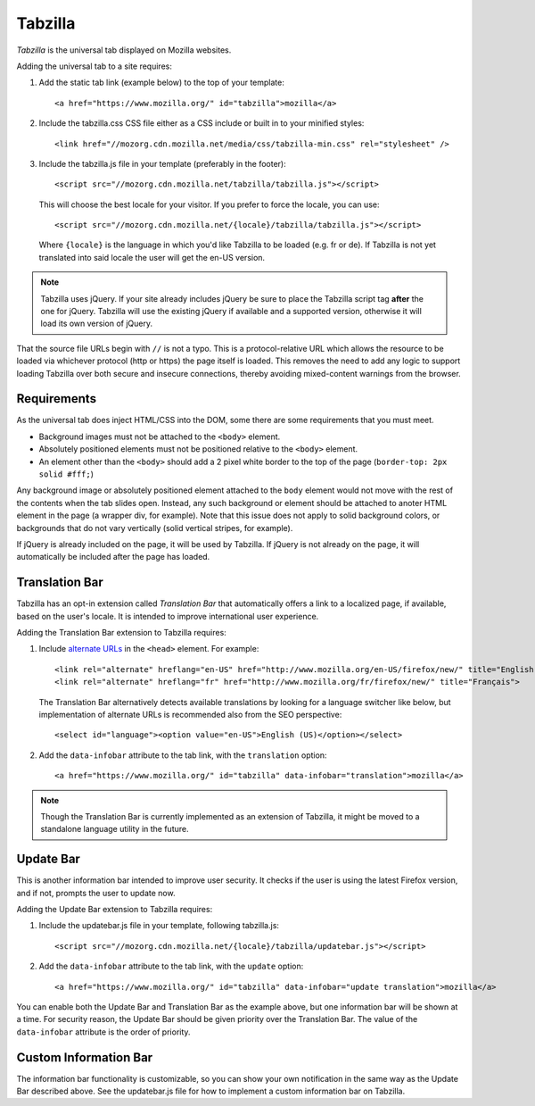 .. This Source Code Form is subject to the terms of the Mozilla Public
.. License, v. 2.0. If a copy of the MPL was not distributed with this
.. file, You can obtain one at http://mozilla.org/MPL/2.0/.

.. _tabzilla:
.. highlight:: c

========
Tabzilla
========

*Tabzilla* is the universal tab displayed on Mozilla websites.

Adding the universal tab to a site requires:

1. Add the static tab link (example below) to the top of your template::

    <a href="https://www.mozilla.org/" id="tabzilla">mozilla</a>

2. Include the tabzilla.css CSS file either as a CSS include or built in to your minified styles::

    <link href="//mozorg.cdn.mozilla.net/media/css/tabzilla-min.css" rel="stylesheet" />

3. Include the tabzilla.js file in your template (preferably in the footer)::

    <script src="//mozorg.cdn.mozilla.net/tabzilla/tabzilla.js"></script>

   This will choose the best locale for your visitor. If you prefer to force the locale, you can use::

    <script src="//mozorg.cdn.mozilla.net/{locale}/tabzilla/tabzilla.js"></script>

   Where ``{locale}`` is the language in which you'd like Tabzilla to be loaded (e.g. fr or de).
   If Tabzilla is not yet translated into said locale the user will get the en-US version.

.. note:: Tabzilla uses jQuery. If your site already includes jQuery be sure to
          place the Tabzilla script tag **after** the one for jQuery. Tabzilla will
          use the existing jQuery if available and a supported version, otherwise
          it will load its own version of jQuery.

That the source file URLs begin with ``//`` is not a typo. This is a
protocol-relative URL which allows the resource to be loaded via
whichever protocol (http or https) the page itself is loaded. This
removes the need to add any logic to support loading Tabzilla over
both secure and insecure connections, thereby avoiding mixed-content
warnings from the browser.


Requirements
------------

As the universal tab does inject HTML/CSS into the DOM, some there are some requirements that you must meet.

- Background images must not be attached to the ``<body>`` element.
- Absolutely positioned elements must not be positioned relative to the ``<body>`` element.
- An element other than the ``<body>`` should add a 2 pixel white border to the top of the page (``border-top: 2px solid #fff;``)

Any background image or absolutely positioned element attached to the ``body`` element would not move with the rest of the contents when the tab slides open. Instead, any such background or element should be attached to anoter HTML element in the page (a wrapper div, for example). Note that this issue does not apply to solid background colors, or backgrounds that do not vary vertically (solid vertical stripes, for example).

If jQuery is already included on the page, it will be used by Tabzilla. If jQuery is not already on the page, it will automatically be included after the page has loaded.


Translation Bar
---------------

Tabzilla has an opt-in extension called *Translation Bar* that automatically offers a link to a localized page, if available, based on the user's locale. It is intended to improve international user experience. 

Adding the Translation Bar extension to Tabzilla requires:

1. Include `alternate URLs <https://support.google.com/webmasters/answer/189077>`_ in the ``<head>`` element. For example::

    <link rel="alternate" hreflang="en-US" href="http://www.mozilla.org/en-US/firefox/new/" title="English (US)">
    <link rel="alternate" hreflang="fr" href="http://www.mozilla.org/fr/firefox/new/" title="Français">

   The Translation Bar alternatively detects available translations by looking for a language switcher like below, but implementation of alternate URLs is recommended also from the SEO perspective::

    <select id="language"><option value="en-US">English (US)</option></select>

2. Add the ``data-infobar`` attribute to the tab link, with the ``translation`` option::

    <a href="https://www.mozilla.org/" id="tabzilla" data-infobar="translation">mozilla</a>

.. note:: Though the Translation Bar is currently implemented as an extension of Tabzilla, it might be moved to a standalone language utility in the future.


Update Bar
---------------

This is another information bar intended to improve user security. It checks if the user is using the latest Firefox version, and if not, prompts the user to update now.

Adding the Update Bar extension to Tabzilla requires:

1. Include the updatebar.js file in your template, following tabzilla.js::

    <script src="//mozorg.cdn.mozilla.net/{locale}/tabzilla/updatebar.js"></script>

2. Add the ``data-infobar`` attribute to the tab link, with the ``update`` option::

    <a href="https://www.mozilla.org/" id="tabzilla" data-infobar="update translation">mozilla</a>

You can enable both the Update Bar and Translation Bar as the example above, but one information bar will be shown at a time. For security reason, the Update Bar should be given priority over the Translation Bar. The value of the ``data-infobar`` attribute is the order of priority.


Custom Information Bar
----------------------

The information bar functionality is customizable, so you can show your own notification in the same way as the Update Bar described above. See the updatebar.js file for how to implement a custom information bar on Tabzilla.
